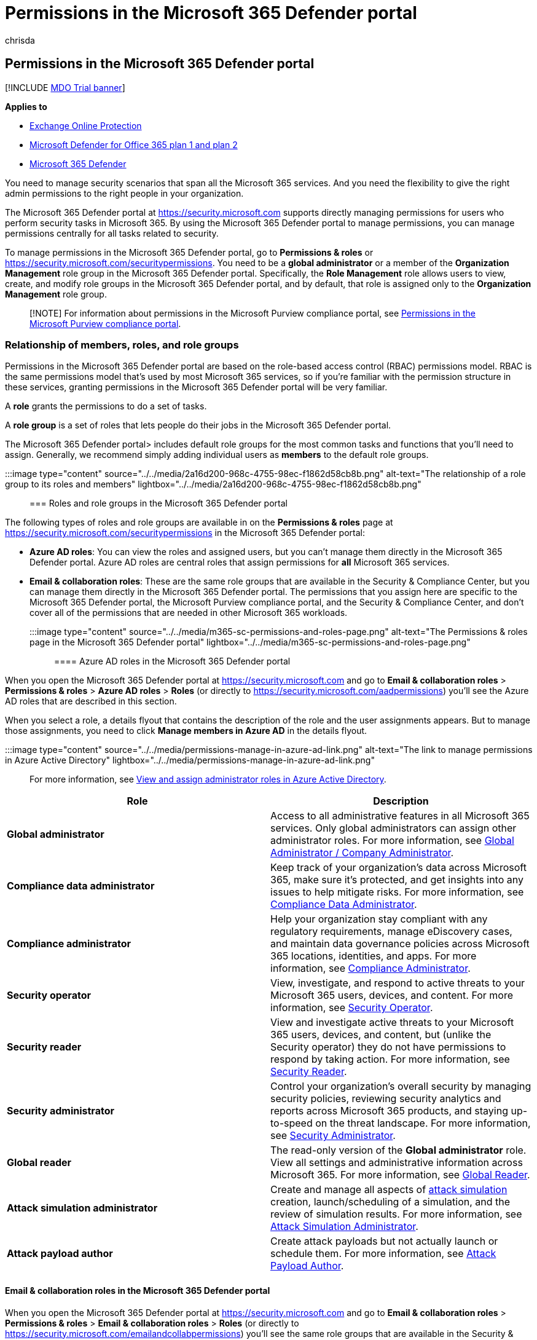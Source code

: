 = Permissions in the Microsoft 365 Defender portal
:audience: Admin
:author: chrisda
:description: Admins can learn how to manage permissions in the Microsoft 365 Defender portal for all tasks related to security.
:f1.keywords: ["NOCSH"]
:manager: dansimp
:ms.audience: Admin
:ms.author: chrisda
:ms.collection: ["M365-security-compliance"]
:ms.custom: ["seo-marvel-apr2020"]
:ms.date:
:ms.localizationpriority: high
:ms.service: microsoft-365-security
:ms.subservice: mdo
:ms.topic: article
:search.appverid: ["MOE150", "MET150"]

== Permissions in the Microsoft 365 Defender portal

[!INCLUDE xref:../includes/mdo-trial-banner.adoc[MDO Trial banner]]

*Applies to*

* xref:exchange-online-protection-overview.adoc[Exchange Online Protection]
* xref:defender-for-office-365.adoc[Microsoft Defender for Office 365 plan 1 and plan 2]
* xref:../defender/microsoft-365-defender.adoc[Microsoft 365 Defender]

You need to manage security scenarios that span all the Microsoft 365 services.
And you need the flexibility to give the right admin permissions to the right people in your organization.

The Microsoft 365 Defender portal at https://security.microsoft.com supports directly managing permissions for users who perform security tasks in Microsoft 365.
By using the Microsoft 365 Defender portal to manage permissions, you can manage permissions centrally for all tasks related to security.

To manage permissions in the Microsoft 365 Defender portal, go to *Permissions & roles* or https://security.microsoft.com/securitypermissions.
You need to be a *global administrator* or a member of the *Organization Management* role group in the Microsoft 365 Defender portal.
Specifically, the *Role Management* role allows users to view, create, and modify role groups in the Microsoft 365 Defender portal, and by default, that role is assigned only to the *Organization Management* role group.

____
[!NOTE] For information about permissions in the Microsoft Purview compliance portal, see xref:../../compliance/microsoft-365-compliance-center-permissions.adoc[Permissions in the Microsoft Purview compliance portal].
____

=== Relationship of members, roles, and role groups

Permissions in the Microsoft 365 Defender portal are based on the role-based access control (RBAC) permissions model.
RBAC is the same permissions model that's used by most Microsoft 365 services, so if you're familiar with the permission structure in these services, granting permissions in the Microsoft 365 Defender portal will be very familiar.

A *role* grants the permissions to do a set of tasks.

A *role group* is a set of roles that lets people do their jobs in the Microsoft 365 Defender portal.

The Microsoft 365 Defender portal> includes default role groups for the most common tasks and functions that you'll need to assign.
Generally, we recommend simply adding individual users as *members* to the default role groups.

:::image type="content" source="../../media/2a16d200-968c-4755-98ec-f1862d58cb8b.png" alt-text="The relationship of a role group to its roles and members" lightbox="../../media/2a16d200-968c-4755-98ec-f1862d58cb8b.png":::

=== Roles and role groups in the Microsoft 365 Defender portal

The following types of roles and role groups are available in on the *Permissions & roles* page at https://security.microsoft.com/securitypermissions in the Microsoft 365 Defender portal:

* *Azure AD roles*: You can view the roles and assigned users, but you can't manage them directly in the Microsoft 365 Defender portal.
Azure AD roles are central roles that assign permissions for *all* Microsoft 365 services.
* *Email & collaboration roles*: These are the same role groups that are available in the Security & Compliance Center, but you can manage them directly in the Microsoft 365 Defender portal.
The permissions that you assign here are specific to the Microsoft 365 Defender portal, the Microsoft Purview compliance portal, and the Security & Compliance Center, and don't cover all of the permissions that are needed in other Microsoft 365 workloads.

:::image type="content" source="../../media/m365-sc-permissions-and-roles-page.png" alt-text="The Permissions & roles page in the Microsoft 365 Defender portal" lightbox="../../media/m365-sc-permissions-and-roles-page.png":::

==== Azure AD roles in the Microsoft 365 Defender portal

When you open the Microsoft 365 Defender portal at https://security.microsoft.com and go to *Email & collaboration roles* > *Permissions & roles* > *Azure AD roles* > *Roles* (or directly to https://security.microsoft.com/aadpermissions) you'll see the Azure AD roles that are described in this section.

When you select a role, a details flyout that contains the description of the role and the user assignments appears.
But to manage those assignments, you need to click *Manage members in Azure AD* in the details flyout.

:::image type="content" source="../../media/permissions-manage-in-azure-ad-link.png" alt-text="The link to manage permissions in Azure Active Directory" lightbox="../../media/permissions-manage-in-azure-ad-link.png":::

For more information, see link:/azure/active-directory/users-groups-roles/directory-manage-roles-portal[View and assign administrator roles in Azure Active Directory].

|===
| Role | Description

| *Global administrator*
| Access to all administrative features in all Microsoft 365 services.
Only global administrators can assign other administrator roles.
For more information, see link:/azure/active-directory/roles/permissions-reference#global-administrator--company-administrator[Global Administrator / Company Administrator].

| *Compliance data administrator*
| Keep track of your organization's data across Microsoft 365, make sure it's protected, and get insights into any issues to help mitigate risks.
For more information, see link:/azure/active-directory/roles/permissions-reference#compliance-data-administrator[Compliance Data Administrator].

| *Compliance administrator*
| Help your organization stay compliant with any regulatory requirements, manage eDiscovery cases, and maintain data governance policies across Microsoft 365 locations, identities, and apps.
For more information, see link:/azure/active-directory/roles/permissions-reference#compliance-administrator[Compliance Administrator].

| *Security operator*
| View, investigate, and respond to active threats to your Microsoft 365 users, devices, and content.
For more information, see link:/azure/active-directory/roles/permissions-reference#security-operator[Security Operator].

| *Security reader*
| View and investigate active threats to your Microsoft 365 users, devices, and content, but (unlike the Security operator) they do not have permissions to respond by taking action.
For more information, see link:/azure/active-directory/roles/permissions-reference#security-reader[Security Reader].

| *Security administrator*
| Control your organization's overall security by managing security policies, reviewing security analytics and reports across Microsoft 365 products, and staying up-to-speed on the threat landscape.
For more information, see link:/azure/active-directory/roles/permissions-reference#security-administrator[Security Administrator].

| *Global reader*
| The read-only version of the *Global administrator* role.
View all settings and administrative information across Microsoft 365.
For more information, see link:/azure/active-directory/roles/permissions-reference#global-reader[Global Reader].

| *Attack simulation administrator*
| Create and manage all aspects of xref:attack-simulation-training.adoc[attack simulation] creation, launch/scheduling of a simulation, and the review of simulation results.
For more information, see link:/azure/active-directory/roles/permissions-reference#attack-simulation-administrator[Attack Simulation Administrator].

| *Attack payload author*
| Create attack payloads but not actually launch or schedule them.
For more information, see link:/azure/active-directory/roles/permissions-reference#attack-payload-author[Attack Payload Author].
|===

==== Email & collaboration roles in the Microsoft 365 Defender portal

When you open the Microsoft 365 Defender portal at https://security.microsoft.com and go to *Email & collaboration roles* > *Permissions & roles* > *Email & collaboration roles* > *Roles* (or directly to https://security.microsoft.com/emailandcollabpermissions) you'll see the same role groups that are available in the Security & Compliance Center.

For complete information about these role groups, see xref:permissions-in-the-security-and-compliance-center.adoc[Permissions in the Security & Compliance Center]

===== Modify Email & collaboration role membership in the Microsoft 365 Defender portal

. In the Microsoft 365 Defender portal at https://security.microsoft.com, go to *Email & collaboration roles* > *Permissions & roles* > *Email & collaboration roles* > *Roles*.
To go directly to the *Permissions* page, use https://security.microsoft.com/emailandcollabpermissions.
. On the *Permissions* page, select the role group that you want to modify from the list.
You can click on the *Name* column header to sort the list by name, or you can click *Search* image:../../media/m365-cc-sc-search-icon.png[Search icon.] to find the role group.
. In the role group details flyout that appears, click *Edit* in the *Members* section.
. In the *Editing choose members* page that appears, do one of the following steps:
 ** If there are no role group members, click *Choose members*.
 ** If there are existing role group members, click *Edit*
. In the *Choose members* flyout that appears, do one of the following steps:
 ** Click *Add*.
In the list of users that appears, select one or more users.
Or, you can click *Search* image:../../media/m365-cc-sc-search-icon.png[Search icon.] to find and select users.
+
When you've selected the users that you want to add, click *Add*.

 ** Click *Remove*.
Select one or more of the existing members.
Or, you can click *Search* image:../../media/m365-cc-sc-search-icon.png[Search icon.] to find and select members.
+
When you've selected the users that you want to remove, click *Remove*.
. Back on the *Choose members* flyout, click *Done*.
. Back on the *Editing choose members* page, click *Save*.
. Back on the role group details flyout, click *Done*.
